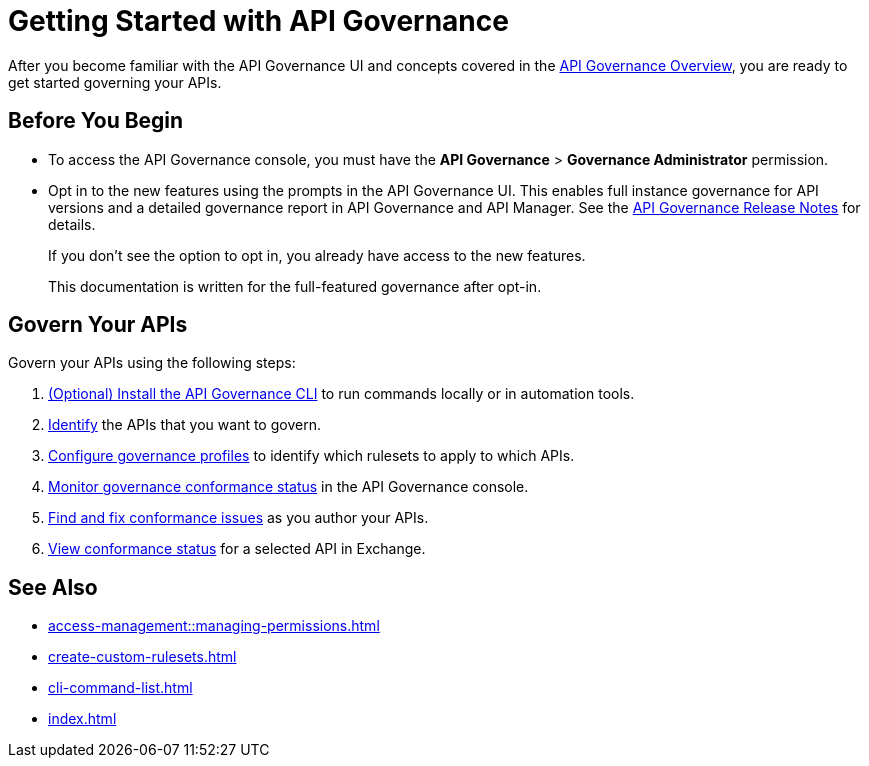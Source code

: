 = Getting Started with API Governance

After you become familiar with the API Governance UI and concepts covered in the xref:index.adoc[API Governance Overview], you are ready to get started governing your APIs.

== Before You Begin

* To access the API Governance console, you must have the *API Governance* > *Governance Administrator* permission.

* Opt in to the new features using the prompts in the API Governance UI. This enables full instance governance for API versions and a detailed governance report in API Governance and API Manager. See the xref:release-notes::api-governance.adoc[API Governance Release Notes] for details.
+
If you don't see the option to opt in, you already have access to the new features.
+
This documentation is written for the full-featured governance after opt-in.

== Govern Your APIs

Govern your APIs using the following steps:

. xref:install-cli.adoc[(Optional) Install the API Governance CLI] to run commands locally or in automation tools.

. xref:add-tags.adoc[Identify] the APIs that you want to govern.

. xref:create-profiles.adoc[Configure governance profiles] to identify which rulesets to apply to which APIs.

. xref:monitor-api-conformance.adoc[Monitor governance conformance status] in the API Governance console.

. xref:find-conformance-issues.adoc[Find and fix conformance issues] as you author your APIs. 

. xref:view-conformance-status-in-exchange.adoc[View conformance status] for a selected API in Exchange.

== See Also

* xref:access-management::managing-permissions.adoc[]
* xref:create-custom-rulesets.adoc[]
* xref:cli-command-list.adoc[]
* xref:index.adoc[]